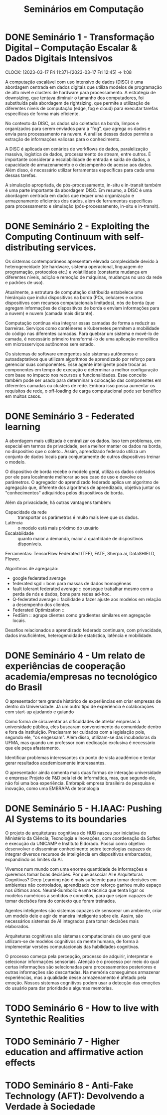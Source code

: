 #+Title: Seminários em Computação
#+category: semi

* DONE Seminário 1 - Transformação Digital – Computação Escalar & Dados Digitais Intensivos
CLOSED: [2023-04-17 Mon 11:12] DEADLINE: <2023-03-17 Fri>
CLOCK: [2023-03-17 Fri 11:37]--[2023-03-17 Fri 12:45] =>  1:08

A computação escalável com uso intensivo de dados (DISC) é uma abordagem centrada em dados digitais que utiliza modelos de programação de alto nível e clusters de hardware para processamento. A estratégia de downsizing, que tentava diminuir o tamanho dos computadores, foi substituída pela abordagem de rightsizing, que permite a utilização de diferentes níveis de computação (edge, fog e cloud) para executar tarefas específicas de forma mais eficiente.

No contexto da DISC, os dados são coletados na borda, limpos e organizados para serem enviados para a “fog”, que agrega os dados e envia para processamento na nuvem. A análise desses dados permite a extração de informações valiosas para o conhecimento.

A DISC é aplicada em cenários de workflows de dados, paralelização massiva, logística de dados, processamento de stream, entre outros. É importante considerar a escalabilidade de entrada e saída de dados, a capacidade de armazenamento e o desempenho de acesso aos dados. Além disso, é necessário utilizar ferramentas específicas para cada uma dessas tarefas.

A simulação apropriada, de pós-processamento, in-situ e in-transit também é uma parte importante da abordagem DISC. Em resumo, a DISC é uma abordagem centrada em dados que requer uma organização e armazenamento eficientes dos dados, além de ferramentas específicas para processamento e simulação (pós-processamento, in-situ e in-transit).
* DONE Seminário 2 - Exploiting the Computing Continuum with self-distributing services.
CLOSED: [2023-04-17 Mon 11:12] DEADLINE: <2023-03-17 Fri>
:LOGBOOK:
CLOCK: [2023-03-17 Fri 14:00]--[2023-03-17 Fri 14:45] =>  0:45
:END:
Os sistemas contemporâneos apresentam elevada complexidade devido à heterogeneidade (de hardware, sistema operacional, linguagem de programação, protocolos etc.) e volatilidade (constante mudança em diferentes níveis, adição e remoção de máquinas, mudanças no uso da rede e padrões de uso).

Atualmente, a estrutura de computação distribuída estabelece uma hierárquia que inclui dispositivos na borda (PCs, celulares e outros dispositivos com recursos computacionais limitados), nós de borda (que agregam informações de dispositivos de borda e enviam informações para a nuvem) e nuvem (camada mais distante).

Computação contínua visa integrar essas camadas de forma a reduzir as barreiras.
Serviços como contêineres e Kubernetes permitem a mobilidade do código nas diferentes camadas.
Para quebrar um sistema e movê-lo de camada, é necessário primeiro transformá-lo de uma aplicação monolítica em microsserviços autônomos sem estado.

Os sistemas de software emergentes são sistemas autônomos e autoadaptativos que utilizam algoritmos de aprendizado por reforço para gerenciar suas componentes. Esse agente inteligente pode trocar as componentes em tempo de execução e determinar a melhor configuração com base no impacto nos recursos e funcionalidades. Esse conceito também pode ser usado para determinar a colocação das componentes em diferentes camadas ou clusters de rede. Embora isso possa aumentar os requisitos de rede, o off-loading de carga computacional pode ser benéfico em muitos casos.
* DONE Seminário 3 - Federated learning
CLOSED: [2023-04-17 Mon 11:12]
A abordagem mais utilizada é centralizar os dados.
Isso tem problemas, em especial em termos de privacidade, seria melhor manter os dados na borda, no dispositivo que o coleto..
Assim, aprendizado federado utiliza um conjunto de dados locais para conjuntamente de outros dispositivos treinar o modelo.

O dispositivo de borda recebe o modelo geral, utiliza os dados coletados por ele para localmente melhorar ao seu caso de uso e devolve os parâmetros.
O agregador do aprendizado federado aplica um algoritmo de agregação que, diferente dos algoritmos de aprendizado, objetiva juntar os "conhecimentos" adiquiridos pelos dispositivos de borda.

Além da privacidade, há outras vantagens também:
- Capacidade da rede :: transportar os parâmetros é muito mais leve que os dados.
- Latência :: o modelo está mais próximo do usuário
- Escalabiidade :: quanto maior a demanda, maior a quantidade de dispositivos disponíveis.

Ferramentas: TensorFlow Federated (TFF), FATE, Sherpa.ai, DataSHIELD, Flower.

Algoritmos de agregação:
- google federated average
- federated sgd :: bom para massas de dados homogêneas
- fault tolerant federated average :: consegue trabalhar mesmo com a perda de nós e dados, bons para redes ad-hoc.
- Q-federated average :: facilidade a fazer ajuste aos modelos em relação a desempenho dos clientes.
- Federated Optimization ::
- FedSim :: agrupa clientes como gradientes similares em agregaçõe locais.

Desafios relacionados a aprendizado federado continuam, com privacidade, dados insuficiêntes, heterogenoidade estatística, latência e mobilidade.
* DONE Seminário 4 - Um relato de experiências de cooperação academia/empresas no tecnológico do Brasil
CLOSED: [2023-04-17 Mon 11:12]
O apresentador tem grande histórico de experiências em criar empresas de dentro da Universidade.
Já um outro tipo de experiência é colaborações com start-up ajudando e guiando

# PERG: você afirmou que esse modelo universidade/empresa é modelo. Mas isso não desvaloriza áreas de pesquisa de base, um dos objetivos da sepração mercado/público.
Como forma de circuventar as dificuldades de atrelar empresas à universidade pública, eles buscaram convencimento da comunidade dentro e fora da instituição.
Precisaram ter cuidados com a legislação pois, segundo ele, "os engessam".
Além disso, utilizam-se das incubadoras da UFMA, mas quando um professor com dedicação exclusiva é necessário que ele peça afastamento.

Identificar problemas interessantes do ponto de vista acadêmico e tentar gerar resultados academicamente interessantes.

O apresentador ainda comenta mais duas formas de interação universidade e empresa:
Projeto de P&D pela lei de informática, mas, que segundo ele, não foi uma boa experiência.
Embrapii: empresa brasileira de pesquisa e inovação, como uma EMBRAPA de tecnologia
* DONE Seminário 5 - H.IAAC: Pushing AI Systems to its boundaries
CLOSED: [2023-05-02 ter 16:22] DEADLINE: <2023-04-28 Fri>
O projeto de arquiteturas cognitivas do HUB nasceu por iniciativa do Ministério da Ciência, Tecnologia e Inovações, com coordenação da Softex e execução da UNICAMP e Instituto Eldorado.
Possui como objetivo desenvolver e disseminar conhecimento sobre tecnologias capazes de integrar diversos recursos de inteligência em dispositivos embarcados, expandindo os limites da AI.

Vivemos num mundo com uma enorme quantidade de informações e queremos tomar boas decisões.
Por que associar AI e Arquiteturas Cognitivas? Deep Learning não é mais suficiente para tomar decisões em ambientes não controlados, aprendizado com reforço ganhou muito espaço nos últimos anos.
Neural-Sumbolic é uma técnica que tenta ligar os modelos numéricos a sentidos e conceitos, para que sejam capazes de tomar decisões fora do contexto que foram treinados.

Agentes inteligentes são sistemas capazes de sensorear um ambiente, criar um modelo dele e agir de maneira inteligente sobre ele. Assim, são necessários sistemas de AI integrados para tomar decisões mais elaborados.

Arquiteturas cognitivas são sistemas computacionais de uso geral que utilizam-se de modelos cognitivos da mente humana, de forma à implementar versões computacionais das habilidades cognitivas.

O processo começa pela percepção, processo de adquirir, interpretar e selecionar informações sensoriais. Atenção é o processo por meio do qual certas informações são selecionadas para processamentos posteriores e outras informações são descartadas. Na memória conseguimos armazenar experiências, mas a qualidade desse armazenamento é afetado pela emoção. Nossos sistemas cognitivos podem usar a detecção das emoções do usuário para dar prioridade a algumas memórias.

* TODO Seminário 6 - How to live with Syntethic Realities
DEADLINE: <2023-06-02 sex>
# Gravada no youtube https://youtu.be/huf6xigwb-E
* TODO Seminário 7 - Higher education and affirmative action effects
DEADLINE: <2023-05-05 Fri>
# Eu faltei essa
# apresentação de um artigo de mesmo nome
* TODO Seminário 8 - Anti-Fake Technology (AFT): Devolvendo a Verdade à Sociedade
DEADLINE: <2023-05-12 sex> SCHEDULED: <2023-05-03 qua 13:00>
# Não vale nota, mas pode abonar uma falta.
